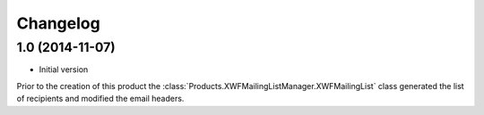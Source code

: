 Changelog
=========

1.0 (2014-11-07)
-----------------

* Initial version

Prior to the creation of this product the
:class:`Products.XWFMailingListManager.XWFMailingList` class
generated the list of recipients and modified the email headers.
